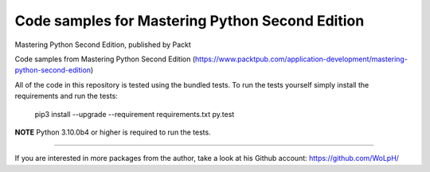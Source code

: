 Code samples for Mastering Python Second Edition
##############################################################################

Mastering Python Second Edition, published by Packt

Code samples from Mastering Python Second Edition
(https://www.packtpub.com/application-development/mastering-python-second-edition)

All of the code in this repository is tested using the bundled tests. To run
the tests yourself simply install the requirements and run the tests:

    pip3 install --upgrade --requirement requirements.txt
    py.test

**NOTE** Python 3.10.0b4 or higher is required to run the tests.

------------------------------------------------------------------------------

If you are interested in more packages from the author, take a look at his
Github account: https://github.com/WoLpH/

